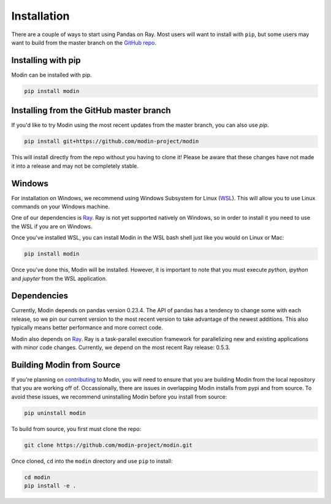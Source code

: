 Installation
============

There are a couple of ways to start using Pandas on Ray. Most users will want to
install with ``pip``, but some users may want to build from the master branch on
the `GitHub repo`_.

Installing with pip
-------------------

Modin can be installed with pip.

.. code-block:: bash

  pip install modin

Installing from the GitHub master branch
----------------------------------------

If you'd like to try Modin using the most recent updates from the master branch, you can
also use `pip`.

.. code-block:: bash

  pip install git+https://github.com/modin-project/modin

This will install directly from the repo without you having to clone it! Please be aware
that these changes have not made it into a release and may not be completely stable.

Windows
-------

For installation on Windows, we recommend using Windows Subsystem for Linux (WSL_). This
will allow you to use Linux commands on your Windows machine.

One of our dependencies is Ray_. Ray is not yet supported natively on Windows, so in
order to install it you need to use the WSL if you are on Windows.

Once you've installed WSL, you can install Modin in the WSL bash shell just like you
would on Linux or Mac:

.. code-block:: bash

    pip install modin

Once you've done this, Modin will be installed. However, it is important to note that
you must execute `python`, `ipython` and `jupyter` from the WSL application.


Dependencies
------------

Currently, Modin depends on pandas version 0.23.4. The API of pandas has a
tendency to change some with each release, so we pin our current version to the
most recent version to take advantage of the newest additions. This also
typically means better performance and more correct code.

Modin also depends on Ray_. Ray is a task-parallel execution framework for
parallelizing new and existing applications with minor code changes. Currently,
we depend on the most recent Ray release: 0.5.3.

Building Modin from Source
--------------------------

If you're planning on contributing_ to Modin, you will need to ensure that you are
building Modin from the local repository that you are working off of. Occassionally,
there are issues in overlapping Modin installs from pypi and from source. To avoid these
issues, we recommend uninstalling Modin before you install from source:

.. code-block:: bash

  pip uninstall modin

To build from source, you first must clone the repo:

.. code-block:: bash

  git clone https://github.com/modin-project/modin.git

Once cloned, ``cd`` into the ``modin`` directory and use ``pip`` to install:

.. code-block:: bash

  cd modin
  pip install -e .

.. _`GitHub repo`: https://github.com/modin-project/modin/tree/master
.. _WSL: https://docs.microsoft.com/en-us/windows/wsl/install-win10
.. _Ray: http://ray.readthedocs.io
.. _contributing: contributing.html
